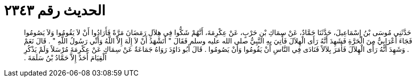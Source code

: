 
= الحديث رقم ٢٣٤٣

[quote.hadith]
حَدَّثَنِي مُوسَى بْنُ إِسْمَاعِيلَ، حَدَّثَنَا حَمَّادٌ، عَنْ سِمَاكِ بْنِ حَرْبٍ، عَنْ عِكْرِمَةَ، أَنَّهُمْ شَكُّوا فِي هِلاَلِ رَمَضَانَ مَرَّةً فَأَرَادُوا أَنْ لاَ يَقُومُوا وَلاَ يَصُومُوا فَجَاءَ أَعْرَابِيٌّ مِنَ الْحَرَّةِ فَشَهِدَ أَنَّهُ رَأَى الْهِلاَلَ فَأُتِيَ بِهِ النَّبِيُّ صلى الله عليه وسلم فَقَالَ ‏"‏ أَتَشْهَدُ أَنْ لاَ إِلَهَ إِلاَّ اللَّهُ وَأَنِّي رَسُولُ اللَّهِ ‏"‏ ‏.‏ قَالَ نَعَمْ ‏.‏ وَشَهِدَ أَنَّهُ رَأَى الْهِلاَلَ فَأَمَرَ بِلاَلاً فَنَادَى فِي النَّاسِ أَنْ يَقُومُوا وَأَنْ يَصُومُوا ‏.‏ قَالَ أَبُو دَاوُدَ رَوَاهُ جَمَاعَةٌ عَنْ سِمَاكٍ عَنْ عِكْرِمَةَ مُرْسَلاً وَلَمْ يَذْكُرِ الْقِيَامَ أَحَدٌ إِلاَّ حَمَّادُ بْنُ سَلَمَةَ ‏.‏